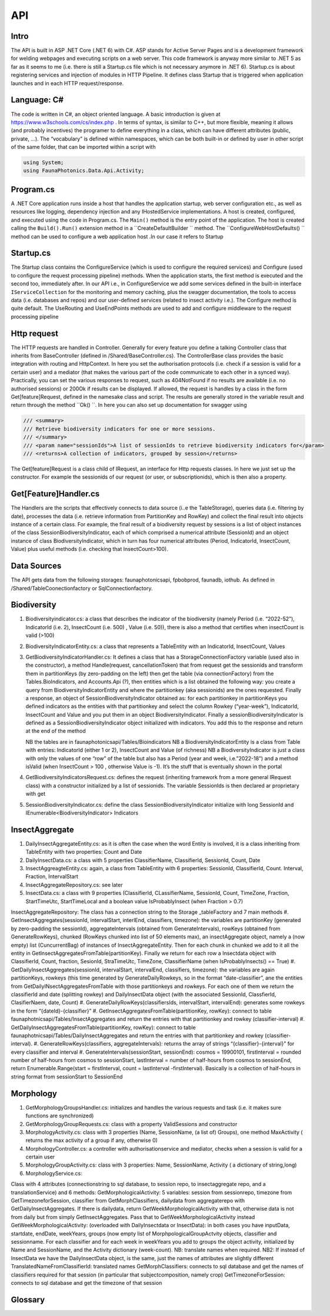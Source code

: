API 
===

.. autosummary::
   :toctree: generated

   lumache

Intro
-----
The API is built in ASP .NET Core (.NET 6) with C#. ASP stands for Active Server Pages and is a development framework for welding webpages and executing scripts on a web server. This code framework is anyway more similar to .NET 5 as far as it seems to me (i.e. there is still a Startup.cs file which is not necessary anymore in .NET 6).
Startup.cs is about registering services and injection of modules in HTTP Pipeline. It defines class Startup that is triggered when application launches and in each HTTP request/response.


Language: C#
------------

The code is written in C#, an object oriented language. A basic introduction is given at https://www.w3schools.com/cs/index.php . In terms of syntax, is similar to C++, but more flexible, meaning it allows (and probably incentives) the programer to define everything in a class, which can have different attributes 
(public, private, …). 
The “vocabulary” is defined within namespaces, which can be both built-in or defined by user in other script of the same folder, that can be imported within a script with 

.. code-block:: csharp

   using System;
   using FaunaPhotonics.Data.Api.Activity;


Program.cs
----------

A .NET Core application runs inside a host that handles the application startup, web server configuration etc., as well as resources like logging, dependency injection and any IHostedService implementations. A host is created, configured, and executed using the code in Program.cs. 
The  ``Main()`` method is the entry point of the application. The host is created calling the ``Build().Run()`` extension method in a  ``CreateDefaultBuilder `` method. The  ``ConfigureWebHostDefaults() `` method can be used to configure a web application host .In our case it refers to Startup


Startup.cs
----------
The Startup class contains the ConfigureService (which is used to configure the required services) and Configure (used to configure the request processing pipeline) methods. When the application starts, the first method is executed and the second too, immediately after. In our API i.e., in ConfigureService we add some services defined in the built-in interface  ``IServiceCollection`` for the monitoring and memory caching, plus the swagger documentation, the tools to access data (i.e. databases and repos) and our user-defined services (related to insect activity i.e.).
The Configure method is quite default. The UseRouting and UseEndPoints methods are used to add and configure middleware to the request processing pipeline

Http request
------------

The HTTP requests are handled in Controller. Generally for every feature you define a talking Controller class that inherits from BaseController (defined in /Shared/BaseController.cs). The ControllerBase class provides the basic integration with routing and HttpContext. In here you set the authorisation protocols (i.e. check if a session is valid for a certain user) and a mediator (that makes the various part of the code communicate to each other in a synced way). Practically, you can set the various responses to request, such as 404NotFound if no results are available (i.e. no authorised sessions) or 200Ok if results can be displayed. If allowed, the request is handles by a class in the form Get[feature]Request, defined in the namesake class and script. 
The results are generally stored in the variable result and return through the method  ``Ok() ``. 
In here you can also set up documentation for swagger using 

.. code-block:: csharp

        /// <summary>
        /// Retrieve biodiversity indicators for one or more sessions.
        /// </summary>
        /// <param name="sessionIds">A list of sessionIds to retrieve biodiversity indicators for</param>
        /// <returns>A collection of indicators, grouped by session</returns>
 

The Get[feature]Request is a class child of IRequest, an interface for Http requests classes. In here we just set up the constructor. For example the sessionids of our request (or user, or subscriptionids), which is then also a property. 

Get[Feature]Handler.cs
----------------------

The Handlers are the scripts that effectively connects to data source (i..e the TableStorage), queries data (i.e. filtering by date), processes the data (i.e. retrieve information from PartitionKey and RowKey) and collect the final result into objects instance of a certain class. For example, the final result of a biodiversity request by sessions is a list of object instances of the class SessionBiodiversityIndicator, each of which comprised a numerical attribute (SessionId) and an object instance of class BiodiversityIndicator, which in turn has four numerical attributes (Period, IndicatorId, InsectCount, Value) plus useful methods (i.e. checking that InsectCount>100). 

Data Sources
------------

The API gets data from the following storages: faunaphotonicsapi, fpbobprod, faunadb, iothub.
As defined in /Shared/TableCoonectionfactory or SqlConnectionfactory.


Biodiversity
------------

#. Biodiversityindicator.cs: a class that describes the indicator of the biodiversity (namely Period (i.e. “2022-52”), IndicatorId (i.e. 2), InsectCount (i.e. 500) , Value (i.e. 50)), there is also a method that certifies when insectCount is valid (>100) 
#. BiodiversityIndicatorEntity.cs: a class that represents a TableEntity with an IndicatorId, InsectCount, Values
#. GetBiodiversityIndicatorHandler.cs: It defines a class that has a StorageConnectionFactory variable (used also in the constructor), a method Handle(request, cancellationToken) that from request get the sessionids and transform them in partitionKeys (by zero-padding on the left) then get the table (via connectionFactory) from the Tables.BioIndicators, and Accounts.Api (?), then entities which is a list obtained the following way: you create a query from BiodiversityIndicatorEntity and where the partitionkey (aka sessionids) are the ones requested. Finally a response, an object of SessionBiodiversityIndicator obtained as: for each partitionkey in partitionKeys you defined indicators as the entities with that partitionkey and select the column Rowkey (“year-week”), IndicatorId, InsectCount and Value and you put them in an object BiodiversityIndicator. Finally a sessionBiodiversityIndicator is defined as a SessionBiodiversityIndicator object initialized with indicators. You add this to the response and return at the end of the method

   NB the tables are in faunaphotonicsapi/Tables/Bioindicators
   NB a BiodiversityIndicatorEntity is a class from Table with entries: IndicatorId (either 1 or 2), InsectCount and Value (of richness)
   NB a BiodiversityIndicator is just a class with only the values of one “row” of the table but also has a Period (year and week, i.e.”2022-18”) and a method isValid (when InsectCount > 100 , otherwise Value is -1). It’s the stuff that is eventually shown in the portal

#. GetBiodiversityIndicatorsRequest.cs: defines the request (inheriting framework from a more general IRequest class) with a constructor initialized by a list of sessionids. The variable SessionIds is then declared ar proprietary with get
#. SessionBiodiversityIndicator.cs: define the class SessionBiodiversityIndicator initialize with long SessionId and IEnumerable<BiodiversityIndicator> Indicators


InsectAggregate
---------------

#. DailyInsectAggregateEntity.cs: as it is often the case when the word Entity is involved, it is a class inheriting from TableEntity with two properties: Count and Date
#. DailyInsectData.cs: a class with 5 properties ClassifierName, ClassifierId, SessionId, Count, Date
#. InsectAggreagteEntity.cs: again, a class from TableEntity with 6 properties: SessionId, ClassifierId, Count. Interval, Fraction, IntervalStart
#. InsectAggregateRepository.cs: see later
#. InsectData.cs: a class with 9 properties (ClassifierId, CLassifierName, SessionId, Count, TimeZone, Fraction, StartTimeUtc, StartTimeLocal and a boolean value IsProbablyInsect (when Fraction > 0.7)

InsectAggregateRepository:
The class has a connection string to the Storage _tableFactory and 7 main methods
#. GetInsectAggregates(sessionId, intervalStart, interlEnd, classifiers, timezone): the variables are partitionKey (generated by zero-padding the sessionId), aggregateIntervals (obtained from GenerateIntervals), rowKeys (obtained from GenerateRowKeys), chunked (RowKeys chunked into list of 50 elements max), an insectAggregate object, namely a (now empty) list (CuncurrentBag) of  instances of InsectAggregateEntity. Then for each chunk in chunked we add to it all the entity in GetInsectAggregatesFromTable(partitionKey). Finally we return for each row a Insectdata object with ClassifierId, Count, fraction, SesionId, StraTimeUtc, TimeZone, ClassifierName (when IsProbablyInsects() == True)
#. GetDailyInsectAggregates(sessionId, intervalStart, intervalEnd, classifiers, timezone): the variables are again partitionKeys, rowkeys (this time generated by GenerateDailyRowkeys, so in the format “date-classifier”, ane the entities from GetDailyINsectAggregatesFromTable with those partitionkeys and rowkeys. For each one of them we return the classifierId and date (splitting rowkey) and DailyInsectData object (with the associated SessionId, ClassfierId, ClasifierNaem, date, Count)
#. GenerateDailyRowKeys(classifiersIds, intervalStart, intervalEnd): generates some rowkeys in the form “{dateId}-{classifier}”
#. GetInsectAggregatesFromTable(partitionKey, rowKey): connect to table faunaphotnicsapi/Tables/InsectAggregates and return the entries with that partitionkey and rowkey (classifier-interval)
#. GetDailyInsectAggregatesFromTable(partitionKey, rowKey): connect to table faunaphotnicsapi/Tables/DailyInsectAggregates and return the entries with that partitionkey and rowkey (classifier-interval). 
#. GenerateRowKeys(classifiers, aggregateIntervals): returns the array of strings “{classifier}-{interval}” for every classifier and interval
#. GenerateIntervals(sessionStart, sessionEnd): cosmos = 19900101, firstInterval = rounded number of half-hours from cosmos to sessionStart, lastInterval = number of half-hours from cosmos to sessionEnd, return Enumerable.Range(start = firstInterval, count = lastInterval -firstInterval). Basically is a collection of half-hours in string format from sessionStart to SessionEnd 


Morphology
----------

#. GetMorphologyGroupsHandler.cs: initializes and handles the various requests and task (i.e. it makes sure functions are synchronized) 
#. GetMorphologyGroupRequests.cs: class with a property ValidSessions and constructor
#. MorphologyActivity.cs: class with 3 properties (Name, SessionName, (a list of) Groups), one method MaxActivity ( returns the max activity of a group if any, otherwise 0)
#. MorphologyController.cs: a controller with authorisationservice and mediator, checks when a session is valid for a certain user
#. MorphologyGroupActivity.cs: class with 3 properties: Name, SessionName, Activity ( a dictionary of string,long)
#. MorphologyService.cs: 


Class with 4 attributes (connectionstring to sql database, to session repo, to insectaggregate repo, and a translationService) and 6 methods:
GetMorphologicalActivity: 5 variables: session from sessionrepo, timezone from GetTimezoneforSession, classifier from GetMorphClassifiers, dailydata from aggregaterepo with GetDailyInsectAggregates. If there is dailydata, return GetWeekMorphologicalActivity with that, otherwise data is not from daily but from simply GetInsectAggregates. Pass that to GetWeekMorphologicalActivity instead
GetWeekMorphologicalActivity: (overloaded with DailyInsectdata or InsectData): in both cases you have inputData, startdate, endDate, weekYears, groups (now empty list of MorphpologicalGroupActvity objects, classifier and sessionname. For each classifier and for each week in weekYears you add to groups the object activity, initialized by Name and SessionName, and the Activity dictionary (week-count). NB: translate names when required. NB2: If instead of InsectData we have the DailyInsectData object, is the same, just the names of attributes are slightly different 
TranslatedNameFromClassifierId: translated names
GetMorphClassifiers: connects to sql database and get the names of classifiers required for that session (in particular that subjectcomposition, namely crop)
GetTimezoneForSession: connects to sql database and get the timezone of that session 


Glossary
-----------------

.. glossary::

   private, public
      access modifiers for class members

   Abstract class
      it cannot be created to initiate object, only to be inherited

   Abstract method
      Only in abstract classes, it has no body (only in derived classes)

   Interface
      A fully abstract class with only abstract methods. Conventionally its name starts with "I". When a class implements (inherits from) an interface, you must override all of its methods. An interface can contain properties and methods (without specifying "abstract" keyword, since they are like that by default) but no fields.. NB: While a class can only inherit from one parent class, it can implement from multiple interfaces.

   Request
      
   override
      overrides the base class method with the same name

   ?? operator
      null-coalescing operator
      aa??bb??cc?? will give the result of a if it's not null, otherwise try b, otherwise c

   ? 
      nullable type, i.e. bool? can be [True, False, Null]

   properties
      by default all members of a class are private. Private variables can be accessed through the concept of "proprieties", an hybrid between variable and method. A property has two methods: get and set, used for having encapsulatation and making fields read-only (get) or write-only(set)  

   virtual 


   